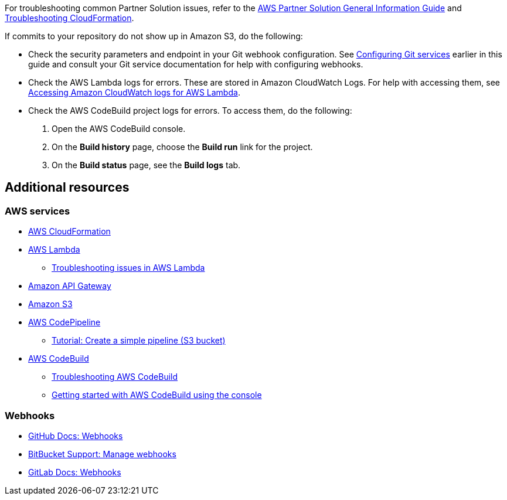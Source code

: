 // Add any unique troubleshooting steps here.

For troubleshooting common Partner Solution issues, refer to the https://fwd.aws/rA69w?[AWS Partner Solution General Information Guide^] and https://docs.aws.amazon.com/AWSCloudFormation/latest/UserGuide/troubleshooting.html[Troubleshooting CloudFormation^].

If commits to your repository do not show up in Amazon S3, do the following:

* Check the security parameters and endpoint in your Git webhook configuration. See link:#_configuring_git_services[Configuring Git services] earlier in this guide and consult your Git service documentation for help with configuring webhooks.
* Check the AWS Lambda logs for errors. These are stored in Amazon CloudWatch Logs. For help with accessing them, see https://docs.aws.amazon.com/lambda/latest/dg/monitoring-cloudwatchlogs.html[Accessing Amazon CloudWatch logs for AWS Lambda^].
* Check the AWS CodeBuild project logs for errors. To access them, do the following:
. Open the AWS CodeBuild console.
. On the *Build history* page, choose the *Build run* link for the project.
. On the *Build status* page, see the *Build logs* tab.

== Additional resources

=== AWS services

* https://aws.amazon.com/documentation/cloudformation/[AWS CloudFormation^]
* https://aws.amazon.com/documentation/lambda/[AWS Lambda^]
** https://docs.aws.amazon.com/lambda/latest/dg/lambda-troubleshooting.html[Troubleshooting issues in AWS Lambda^]
* https://aws.amazon.com/documentation/apigateway/[Amazon API Gateway^]
* https://aws.amazon.com/documentation/s3/[Amazon S3^]
* https://aws.amazon.com/documentation/codepipeline/[AWS CodePipeline^]
** http://docs.aws.amazon.com/codepipeline/latest/userguide/tutorials-simple-s3.html[Tutorial: Create a simple pipeline (S3 bucket)^]
* https://aws.amazon.com/documentation/codebuild/[AWS CodeBuild^]
** https://docs.aws.amazon.com/codebuild/latest/userguide/troubleshooting.html[Troubleshooting AWS CodeBuild^]
** http://docs.aws.amazon.com/codebuild/latest/userguide/getting-started.html[Getting started with AWS CodeBuild using the console]

=== Webhooks

* https://developer.github.com/v3/repos/hooks/[GitHub Docs: Webhooks^]
* https://confluence.atlassian.com/bitbucket/manage-webhooks-735643732.html[BitBucket Support: Manage webhooks^]
* https://docs.gitlab.com/ce/user/project/integrations/webhooks.html[GitLab Docs: Webhooks^]

// == Resources
// Uncomment section and add links to any external resources that are specified by the partner.
